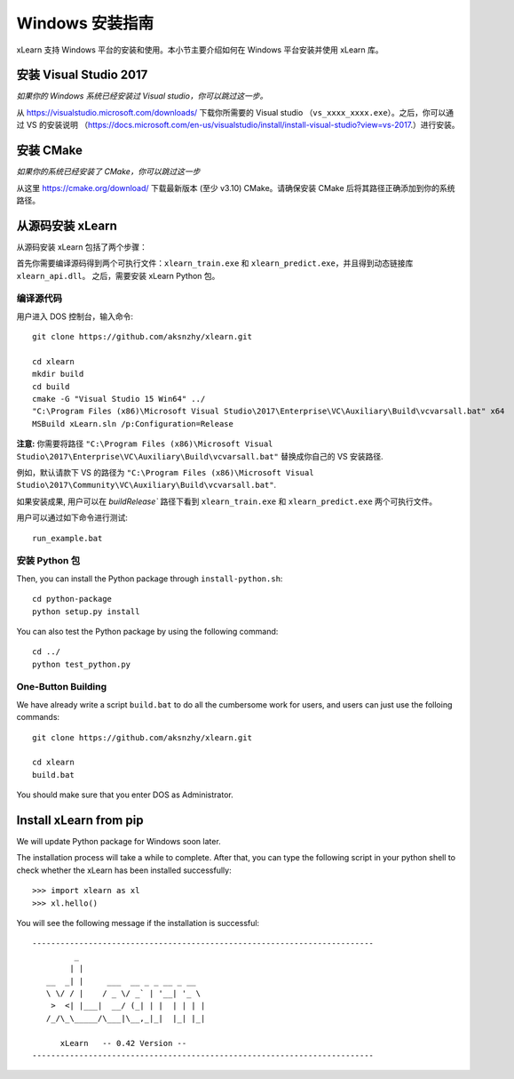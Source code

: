 Windows 安装指南
----------------------------------

xLearn 支持 Windows 平台的安装和使用。本小节主要介绍如何在 Windows 平台安装并使用 xLearn 库。

安装 Visual Studio 2017
^^^^^^^^^^^^^^^^^^^^^^^^

*如果你的 Windows 系统已经安装过 Visual studio，你可以跳过这一步。*
 
从 https://visualstudio.microsoft.com/downloads/ 下载你所需要的 Visual studio （``vs_xxxx_xxxx.exe``）。之后，你可以通过 VS 的安装说明 （https://docs.microsoft.com/en-us/visualstudio/install/install-visual-studio?view=vs-2017.）进行安装。

安装 CMake
^^^^^^^^^^^^^^^^^^^^^^^^

*如果你的系统已经安装了 CMake，你可以跳过这一步*

从这里 https://cmake.org/download/ 下载最新版本 (至少 v3.10) CMake。请确保安装 CMake 后将其路径正确添加到你的系统路径。

从源码安装 xLearn
^^^^^^^^^^^^^^^^^^^^^^^^^^^^^^^^^^

从源码安装 xLearn 包括了两个步骤：

首先你需要编译源码得到两个可执行文件：``xlearn_train.exe`` 和 ``xlearn_predict.exe``，并且得到动态链接库 ``xlearn_api.dll``。 之后，需要安装 xLearn Python 包。

编译源代码
=======================

用户进入 DOS 控制台，输入命令: ::

  git clone https://github.com/aksnzhy/xlearn.git

  cd xlearn
  mkdir build
  cd build
  cmake -G "Visual Studio 15 Win64" ../
  "C:\Program Files (x86)\Microsoft Visual Studio\2017\Enterprise\VC\Auxiliary\Build\vcvarsall.bat" x64
  MSBuild xLearn.sln /p:Configuration=Release
  
**注意:** 你需要将路径 ``"C:\Program Files (x86)\Microsoft Visual Studio\2017\Enterprise\VC\Auxiliary\Build\vcvarsall.bat"``
替换成你自己的 VS 安装路径.

例如，默认请款下 VS 的路径为 ``"C:\Program Files (x86)\Microsoft Visual Studio\2017\Community\VC\Auxiliary\Build\vcvarsall.bat"``.

如果安装成果, 用户可以在 `build\Release`` 路径下看到 ``xlearn_train.exe`` 和 ``xlearn_predict.exe`` 两个可执行文件。

用户可以通过如下命令进行测试: ::

  run_example.bat

安装 Python 包
=======================

Then, you can install the Python package through ``install-python.sh``: ::

  cd python-package
  python setup.py install 

You can also test the Python package by using the following command: ::

  cd ../
  python test_python.py

One-Button Building
=======================

We have already write a script ``build.bat`` to do all the cumbersome work for users, and users can just use the folloing commands: ::

  git clone https://github.com/aksnzhy/xlearn.git

  cd xlearn
  build.bat

You should make sure that you enter DOS as Administrator.

Install xLearn from pip
^^^^^^^^^^^^^^^^^^^^^^^^

We will update Python package for Windows soon later.

The installation process will take a while to complete. 
After that, you can type the following script in your python shell to check whether the xLearn has been installed successfully: ::

  >>> import xlearn as xl
  >>> xl.hello()

You will see the following message if the installation is successful: ::

  -------------------------------------------------------------------------
           _
          | |
     __  _| |     ___  __ _ _ __ _ __
     \ \/ / |    / _ \/ _` | '__| '_ \
      >  <| |___|  __/ (_| | |  | | | |
     /_/\_\_____/\___|\__,_|_|  |_| |_|

        xLearn   -- 0.42 Version --
  -------------------------------------------------------------------------
